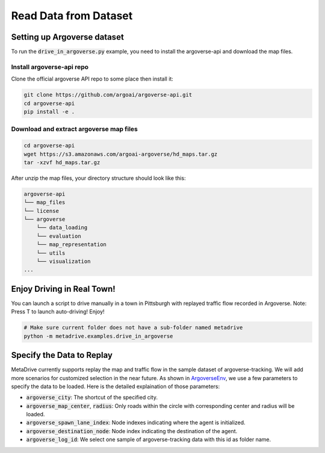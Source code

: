 .. _read_data_from_dataset:


########################
Read Data from Dataset
########################


Setting up Argoverse dataset
#############################

To run the :code:`drive_in_argoverse.py` example, you need to install the argoverse-api and download the map files.

Install argoverse-api repo
*********************************************

Clone the official argoverse API repo to some place then install it:


.. code-block:: bash

    git clone https://github.com/argoai/argoverse-api.git
    cd argoverse-api
    pip install -e .


Download and extract argoverse map files
*********************************************

.. code-block:: bash

    cd argoverse-api
    wget https://s3.amazonaws.com/argoai-argoverse/hd_maps.tar.gz
    tar -xzvf hd_maps.tar.gz

After unzip the map files, your directory structure should look like this:

.. code-block::

    argoverse-api
    └── map_files
    └── license
    └── argoverse
        └── data_loading
        └── evaluation
        └── map_representation
        └── utils
        └── visualization
    ...



Enjoy Driving in Real Town!
############################################

You can launch a script to drive manually in a town in Pittsburgh with replayed traffic flow recorded in Argoverse.
Note: Press T to launch auto-driving! Enjoy!

.. code-block:: bash

    # Make sure current folder does not have a sub-folder named metadrive
    python -m metadrive.examples.drive_in_argoverse



Specify the Data to Replay
###############################

MetaDrive currently supports replay the map and traffic flow in the sample dataset of argoverse-tracking.
We will add more scenarios for customized selection in the near future.
As shown in `ArgoverseEnv <https://github.com/decisionforce/metadrive/blob/main/metadrive/envs/argoverse_env.py>`_,
we use a few parameters to specify the data to be loaded. Here is the detailed explaination of those parameters:


- :code:`argoverse_city`: The shortcut of the specified city.
- :code:`argoverse_map_center`, :code:`radius`: Only roads within the circle with corresponding center and radius will be loaded.
- :code:`argoverse_spawn_lane_index`: Node indexes indicating where the agent is initialized.
- :code:`argoverse_destination_node`: Node index indicating the destination of the agent.
- :code:`argoverse_log_id`: We select one sample of argoverse-tracking data with this id as folder name.
